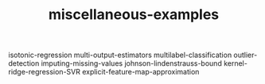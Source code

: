 # _*_ mode:org _*_
#+TITLE: miscellaneous-examples
#+STARTUP: indent
#+OPTIONS: toc:nil

isotonic-regression
multi-output-estimators
multilabel-classification
outlier-detection
imputing-missing-values
johnson-lindenstrauss-bound
kernel-ridge-regression-SVR
explicit-feature-map-approximation










# Local Variables:
# eval: (wiki-mode)
# End:
